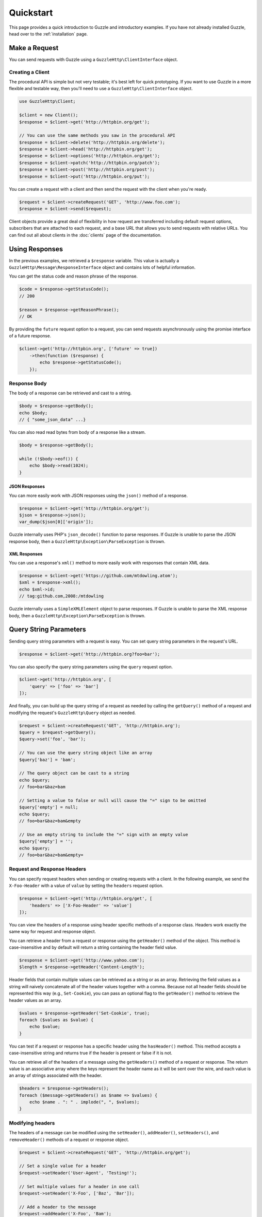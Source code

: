 ==========
Quickstart
==========

This page provides a quick introduction to Guzzle and introductory examples.
If you have not already installed Guzzle, head over to the :ref:`installation`
page.

Make a Request
==============

You can send requests with Guzzle using a ``GuzzleHttp\ClientInterface``
object.

Creating a Client
-----------------

The procedural API is simple but not very testable; it's best left for quick
prototyping. If you want to use Guzzle in a more flexible and testable way,
then you'll need to use a ``GuzzleHttp\ClientInterface`` object.

.. code-block:: php

    use GuzzleHttp\Client;

    $client = new Client();
    $response = $client->get('http://httpbin.org/get');

    // You can use the same methods you saw in the procedural API
    $response = $client->delete('http://httpbin.org/delete');
    $response = $client->head('http://httpbin.org/get');
    $response = $client->options('http://httpbin.org/get');
    $response = $client->patch('http://httpbin.org/patch');
    $response = $client->post('http://httpbin.org/post');
    $response = $client->put('http://httpbin.org/put');

You can create a request with a client and then send the request with the
client when you're ready.

.. code-block:: php

    $request = $client->createRequest('GET', 'http://www.foo.com');
    $response = $client->send($request);

Client objects provide a great deal of flexibility in how request are
transferred including default request options, subscribers that are attached
to each request, and a base URL that allows you to send requests with relative
URLs. You can find out all about clients in the :doc:`clients` page of the
documentation.

Using Responses
===============

In the previous examples, we retrieved a ``$response`` variable. This value is
actually a ``GuzzleHttp\Message\ResponseInterface`` object and contains lots
of helpful information.

You can get the status code and reason phrase of the response.

.. code-block:: php

    $code = $response->getStatusCode();
    // 200

    $reason = $response->getReasonPhrase();
    // OK

By providing the ``future`` request option to a request, you can send requests
asynchronously using the promise interface of a future response.

.. code-block:: php

    $client->get('http://httpbin.org', ['future' => true])
        ->then(function ($response) {
            echo $response->getStatusCode();
        });

Response Body
-------------

The body of a response can be retrieved and cast to a string.

.. code-block:: php

    $body = $response->getBody();
    echo $body;
    // { "some_json_data" ...}

You can also read read bytes from body of a response like a stream.

.. code-block:: php

    $body = $response->getBody();

    while (!$body->eof()) {
        echo $body->read(1024);
    }

JSON Responses
~~~~~~~~~~~~~~

You can more easily work with JSON responses using the ``json()`` method of a
response.

.. code-block:: php

    $response = $client->get('http://httpbin.org/get');
    $json = $response->json();
    var_dump($json[0]['origin']);

Guzzle internally uses PHP's ``json_decode()`` function to parse responses. If
Guzzle is unable to parse the JSON response body, then a
``GuzzleHttp\Exception\ParseException`` is thrown.

XML Responses
~~~~~~~~~~~~~

You can use a response's ``xml()`` method to more easily work with responses
that contain XML data.

.. code-block:: php

    $response = $client->get('https://github.com/mtdowling.atom');
    $xml = $response->xml();
    echo $xml->id;
    // tag:github.com,2008:/mtdowling

Guzzle internally uses a ``SimpleXMLElement`` object to parse responses. If
Guzzle is unable to parse the XML response body, then a
``GuzzleHttp\Exception\ParseException`` is thrown.

Query String Parameters
=======================

Sending query string parameters with a request is easy. You can set query
string parameters in the request's URL.

.. code-block:: php

    $response = $client->get('http://httpbin.org?foo=bar');

You can also specify the query string parameters using the ``query`` request
option.

.. code-block:: php

    $client->get('http://httpbin.org', [
        'query' => ['foo' => 'bar']
    ]);

And finally, you can build up the query string of a request as needed by
calling the ``getQuery()`` method of a request and modifying the request's
``GuzzleHttp\Query`` object as needed.

.. code-block:: php

    $request = $client->createRequest('GET', 'http://httpbin.org');
    $query = $request->getQuery();
    $query->set('foo', 'bar');

    // You can use the query string object like an array
    $query['baz'] = 'bam';

    // The query object can be cast to a string
    echo $query;
    // foo=bar&baz=bam

    // Setting a value to false or null will cause the "=" sign to be omitted
    $query['empty'] = null;
    echo $query;
    // foo=bar&baz=bam&empty

    // Use an empty string to include the "=" sign with an empty value
    $query['empty'] = '';
    echo $query;
    // foo=bar&baz=bam&empty=

.. _headers:

Request and Response Headers
----------------------------

You can specify request headers when sending or creating requests with a
client. In the following example, we send the ``X-Foo-Header`` with a value of
``value`` by setting the ``headers`` request option.

.. code-block:: php

    $response = $client->get('http://httpbin.org/get', [
        'headers' => ['X-Foo-Header' => 'value']
    ]);

You can view the headers of a response using header specific methods of a
response class. Headers work exactly the same way for request and response
object.

You can retrieve a header from a request or response using the ``getHeader()``
method of the object. This method is case-insensitive and by default will
return a string containing the header field value.

.. code-block:: php

    $response = $client->get('http://www.yahoo.com');
    $length = $response->getHeader('Content-Length');

Header fields that contain multiple values can be retrieved as a string or as
an array. Retrieving the field values as a string will naively concatenate all
of the header values together with a comma. Because not all header fields
should be represented this way (e.g., ``Set-Cookie``), you can pass an optional
flag to the ``getHeader()`` method to retrieve the header values as an array.

.. code-block:: php

    $values = $response->getHeader('Set-Cookie', true);
    foreach ($values as $value) {
        echo $value;
    }

You can test if a request or response has a specific header using the
``hasHeader()`` method. This method accepts a case-insensitive string and
returns true if the header is present or false if it is not.

You can retrieve all of the headers of a message using the ``getHeaders()``
method of a request or response. The return value is an associative array where
the keys represent the header name as it will be sent over the wire, and each
value is an array of strings associated with the header.

.. code-block:: php

    $headers = $response->getHeaders();
    foreach ($message->getHeaders() as $name => $values) {
        echo $name . ": " . implode(", ", $values);
    }

Modifying headers
-----------------

The headers of a message can be modified using the ``setHeader()``,
``addHeader()``, ``setHeaders()``, and ``removeHeader()`` methods of a request
or response object.

.. code-block:: php

    $request = $client->createRequest('GET', 'http://httpbin.org/get');

    // Set a single value for a header
    $request->setHeader('User-Agent', 'Testing!');

    // Set multiple values for a header in one call
    $request->setHeader('X-Foo', ['Baz', 'Bar']);

    // Add a header to the message
    $request->addHeader('X-Foo', 'Bam');

    echo $request->getHeader('X-Foo');
    // Baz, Bar, Bam

    // Remove a specific header using a case-insensitive name
    $request->removeHeader('x-foo');
    echo $request->getHeader('X-Foo');
    // Echoes an empty string: ''

Uploading Data
==============

Guzzle provides several methods of uploading data.

You can send requests that contain a stream of data by passing a string,
resource returned from ``fopen``, or a ``GuzzleHttp\Stream\StreamInterface``
object to the ``body`` request option.

.. code-block:: php

    $r = $client->post('http://httpbin.org/post', ['body' => 'raw data']);

You can easily upload JSON data using the ``json`` request option.

.. code-block:: php

    $r = $client->put('http://httpbin.org/put', ['json' => ['foo' => 'bar']]);

POST Requests
-------------

In addition to specifying the raw data of a request using the ``body`` request
option, Guzzle provides helpful abstractions over sending POST data.

Sending POST Fields
~~~~~~~~~~~~~~~~~~~

Sending ``application/x-www-form-urlencoded`` POST requests requires that you
specify the body of a POST request as an array.

.. code-block:: php

    $response = $client->post('http://httpbin.org/post', [
        'body' => [
            'field_name' => 'abc',
            'other_field' => '123'
        ]
    ]);

You can also build up POST requests before sending them.

.. code-block:: php

    $request = $client->createRequest('POST', 'http://httpbin.org/post');
    $postBody = $request->getBody();

    // $postBody is an instance of GuzzleHttp\Post\PostBodyInterface
    $postBody->setField('foo', 'bar');
    echo $postBody->getField('foo');
    // 'bar'

    echo json_encode($postBody->getFields());
    // {"foo": "bar"}

    // Send the POST request
    $response = $client->send($request);

Sending POST Files
~~~~~~~~~~~~~~~~~~

Sending ``multipart/form-data`` POST requests (POST requests that contain
files) is the same as sending ``application/x-www-form-urlencoded``, except
some of the array values of the POST fields map to PHP ``fopen`` resources, or
``GuzzleHttp\Stream\StreamInterface``, or
``GuzzleHttp\Post\PostFileInterface`` objects.

.. code-block:: php

    use GuzzleHttp\Post\PostFile;

    $response = $client->post('http://httpbin.org/post', [
        'body' => [
            'field_name' => 'abc',
            'file_filed' => fopen('/path/to/file', 'r'),
            'other_file' => new PostFile('other_file', 'this is the content')
        ]
    ]);

Just like when sending POST fields, you can also build up POST requests with
files before sending them.

.. code-block:: php

    use GuzzleHttp\Post\PostFile;

    $request = $client->createRequest('POST', 'http://httpbin.org/post');
    $postBody = $request->getBody();
    $postBody->setField('foo', 'bar');
    $postBody->addFile(new PostFile('test', fopen('/path/to/file', 'r')));
    $response = $client->send($request);

Cookies
=======

Guzzle can maintain a cookie session for you if instructed using the
``cookies`` request option.

- Set to ``true`` to use a shared cookie session associated with the client.
- Pass an associative array containing cookies to send in the request and start
  a new cookie session.
- Set to a ``GuzzleHttp\Subscriber\CookieJar\CookieJarInterface`` object to use
  an existing cookie jar.

Redirects
=========

Guzzle will automatically follow redirects unless you tell it not to. You can
customize the redirect behavior using the ``allow_redirects`` request option.

- Set to true to enable normal redirects with a maximum number of 5 redirects.
  This is the default setting.
- Set to false to disable redirects.
- Pass an associative array containing the 'max' key to specify the maximum
  number of redirects and optionally provide a 'strict' key value to specify
  whether or not to use strict RFC compliant redirects (meaning redirect POST
  requests with POST requests vs. doing what most browsers do which is
  redirect POST requests with GET requests).

.. code-block:: php

    $response = $client->get('http://github.com');
    echo $response->getStatusCode();
    // 200
    echo $response->getEffectiveUrl();
    // 'https://github.com/'

The following example shows that redirects can be disabled.

.. code-block:: php

    $response = $client->get('http://github.com', ['allow_redirects' => false]);
    echo $response->getStatusCode();
    // 301
    echo $response->getEffectiveUrl();
    // 'http://github.com/'

Exceptions
==========

Guzzle throws exceptions for errors that occur during a transfer.

- In the event of a networking error (connection timeout, DNS errors, etc.),
  a ``GuzzleHttp\Exception\RequestException`` is thrown. This exception
  extends from ``GuzzleHttp\Exception\TransferException``. Catching this
  exception will catch any exception that can be thrown while transferring
  (non-parallel) requests.

  .. code-block:: php

      use GuzzleHttp\Exception\RequestException;

      try {
          $client->get('https://github.com/_abc_123_404');
      } catch (RequestException $e) {
          echo $e->getRequest();
          if ($e->hasResponse()) {
              echo $e->getResponse();
          }
      }

- A ``GuzzleHttp\Exception\ClientException`` is thrown for 400
  level errors if the ``exceptions`` request option is set to true. This
  exception extends from ``GuzzleHttp\Exception\BadResponseException`` and
  ``GuzzleHttp\Exception\BadResponseException`` extends from
  ``GuzzleHttp\Exception\RequestException``.

  .. code-block:: php

      use GuzzleHttp\Exception\ClientException;

      try {
          $client->get('https://github.com/_abc_123_404');
      } catch (ClientException $e) {
          echo $e->getRequest();
          echo $e->getResponse();
      }

- A ``GuzzleHttp\Exception\ServerException`` is thrown for 500 level
  errors if the ``exceptions`` request option is set to true. This
  exception extends from ``GuzzleHttp\Exception\BadResponseException``.
- A ``GuzzleHttp\Exception\TooManyRedirectsException`` is thrown when too
  many redirects are followed. This exception extends from ``GuzzleHttp\Exception\RequestException``.

All of the above exceptions extend from
``GuzzleHttp\Exception\TransferException``.

